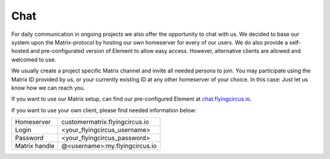 Chat
====

For daily communication in ongoing projects we also offer the opportunity to chat with us.
We decided to base our system upon the Matrix-protocol by hosting our own homeserver for every of our users. We do also provide a self-hosted and pre-configurated version of Element to allow easy access. However, alternative clients are allowed and welcomed to use.

We usually create a project specific Matrix channel and invite all needed persons to join. You may participate using the Matrix ID provided by us, or your currently existing ID at any other homeserver of your choice. In this case: Just let us know how we can reach you.

If you want to use our Matrix setup, can find our pre-configured Element at `chat.flyingcircus.io
<https://chat.flyingcircus.io>`_.

If you want to use your own client, please find needed information below:

+------------------+------------------------------------+
| Homeserver       |  customermatrix.flyingcircus.io    |
+------------------+------------------------------------+
| Login            |  <your_flyingcircus_username>      |
+------------------+------------------------------------+
| Password         |  <your_flyingcircus_password>      |
+------------------+------------------------------------+
| Matrix handle    |  @<username>:my.flyingcircus.io    |
+------------------+------------------------------------+
